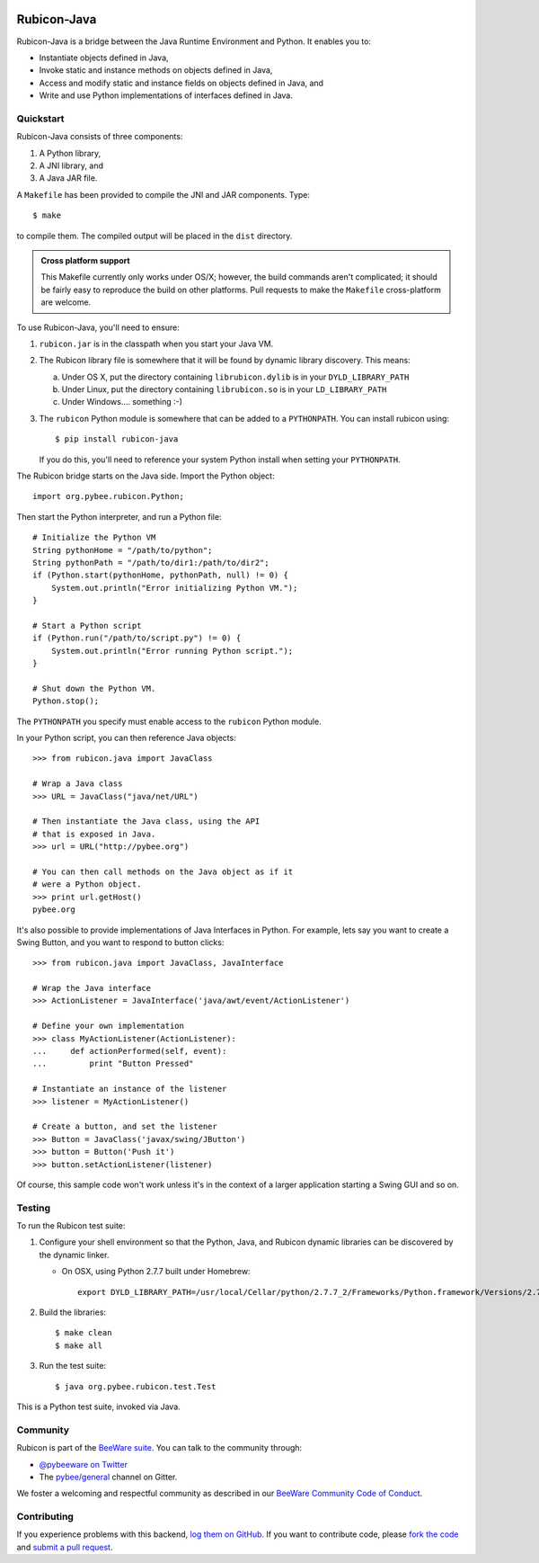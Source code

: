 .. image:: https://beeware.org/project/projects/bridges/rubicon/rubicon.png
    :width: 72px
    :target: https://beeware.org/rubicon

Rubicon-Java
============

.. image:: https://img.shields.io/pypi/pyversions/rubicon-java.svg
    :target: https://pypi.python.org/pypi/rubicon-java

.. image:: https://img.shields.io/pypi/v/rubicon-java.svg
    :target: https://pypi.python.org/pypi/rubicon-java

.. image:: https://img.shields.io/pypi/status/rubicon-java.svg
    :target: https://pypi.python.org/pypi/rubicon-java

.. image:: https://img.shields.io/pypi/l/rubicon-java.svg
    :target: https://github.com/pybee/rubicon-java/blob/master/LICENSE

.. image:: https://travis-ci.org/pybee/rubicon-java.svg?branch=master
    :target: https://travis-ci.org/pybee/rubicon-java

.. image:: https://badges.gitter.im/pybee/general.svg
    :target: https://gitter.im/pybee/general

Rubicon-Java is a bridge between the Java Runtime Environment and Python.
It enables you to:

* Instantiate objects defined in Java,
* Invoke static and instance methods on objects defined in Java,
* Access and modify static and instance fields on objects defined in Java, and
* Write and use Python implementations of interfaces defined in Java.

Quickstart
----------

Rubicon-Java consists of three components:

1. A Python library,
2. A JNI library, and
3. A Java JAR file.

A ``Makefile`` has been provided to compile the JNI and JAR components. Type::

    $ make

to compile them. The compiled output will be placed in the ``dist`` directory.

.. admonition:: Cross platform support

    This Makefile currently only works under OS/X; however, the build commands
    aren't complicated; it should be fairly easy to reproduce the build on other
    platforms. Pull requests to make the ``Makefile`` cross-platform are welcome.

To use Rubicon-Java, you'll need to ensure:

1. ``rubicon.jar`` is in the classpath when you start your Java VM.

2. The Rubicon library file is somewhere that it will be found by dynamic
   library discovery. This means:

   a. Under OS X, put the directory containing ``librubicon.dylib`` is in your ``DYLD_LIBRARY_PATH``

   b. Under Linux, put the directory containing ``librubicon.so`` is in your ``LD_LIBRARY_PATH``

   c. Under Windows.... something :-)

3. The ``rubicon`` Python module is somewhere that can be added to a
   ``PYTHONPATH``. You can install rubicon using::

       $ pip install rubicon-java

   If you do this, you'll need to reference your system Python install when
   setting your ``PYTHONPATH``.

The Rubicon bridge starts on the Java side. Import the Python object::

    import org.pybee.rubicon.Python;

Then start the Python interpreter, and run a Python file::

    # Initialize the Python VM
    String pythonHome = "/path/to/python";
    String pythonPath = "/path/to/dir1:/path/to/dir2";
    if (Python.start(pythonHome, pythonPath, null) != 0) {
        System.out.println("Error initializing Python VM.");
    }

    # Start a Python script
    if (Python.run("/path/to/script.py") != 0) {
        System.out.println("Error running Python script.");
    }

    # Shut down the Python VM.
    Python.stop();

The ``PYTHONPATH`` you specify must enable access to the ``rubicon`` Python
module.

In your Python script, you can then reference Java objects::

    >>> from rubicon.java import JavaClass

    # Wrap a Java class
    >>> URL = JavaClass("java/net/URL")

    # Then instantiate the Java class, using the API
    # that is exposed in Java.
    >>> url = URL("http://pybee.org")

    # You can then call methods on the Java object as if it
    # were a Python object.
    >>> print url.getHost()
    pybee.org

It's also possible to provide implementations of Java Interfaces in Python.
For example, lets say you want to create a Swing Button, and you want to
respond to button clicks::

    >>> from rubicon.java import JavaClass, JavaInterface

    # Wrap the Java interface
    >>> ActionListener = JavaInterface('java/awt/event/ActionListener')

    # Define your own implementation
    >>> class MyActionListener(ActionListener):
    ...     def actionPerformed(self, event):
    ...         print "Button Pressed"

    # Instantiate an instance of the listener
    >>> listener = MyActionListener()

    # Create a button, and set the listener
    >>> Button = JavaClass('javax/swing/JButton')
    >>> button = Button('Push it')
    >>> button.setActionListener(listener)

Of course, this sample code won't work unless it's in the context of a larger
application starting a Swing GUI and so on.

Testing
-------

To run the Rubicon test suite:

1. Configure your shell environment so that the Python, Java, and Rubicon
   dynamic libraries can be discovered by the dynamic linker.

   * On OSX, using Python 2.7.7 built under Homebrew::

        export DYLD_LIBRARY_PATH=/usr/local/Cellar/python/2.7.7_2/Frameworks/Python.framework/Versions/2.7/lib/:`/usr/libexec/java_home`/jre/lib/server:./dist

2. Build the libraries::

    $ make clean
    $ make all

3. Run the test suite::

    $ java org.pybee.rubicon.test.Test

This is a Python test suite, invoked via Java.

.. Documentation
.. -------------

.. Full documentation for Rubicon can be found on `Read The Docs`_.

Community
---------

Rubicon is part of the `BeeWare suite`_. You can talk to the community through:

* `@pybeeware on Twitter`_

* The `pybee/general`_ channel on Gitter.

We foster a welcoming and respectful community as described in our
`BeeWare Community Code of Conduct`_.

Contributing
------------

If you experience problems with this backend, `log them on GitHub`_. If you
want to contribute code, please `fork the code`_ and `submit a pull request`_.

.. _BeeWare suite: http://pybee.org
.. _Read The Docs: http://rubicon-java.readthedocs.org
.. _@pybeeware on Twitter: https://twitter.com/pybeeware
.. _pybee/general: https://gitter.im/pybee/general
.. _BeeWare Community Code of Conduct: http://pybee.org/community/behavior/
.. _log them on Github: https://github.com/pybee/rubicon-java/issues
.. _fork the code: https://github.com/pybee/rubicon-java
.. _submit a pull request: https://github.com/pybee/rubicon-java/pulls
